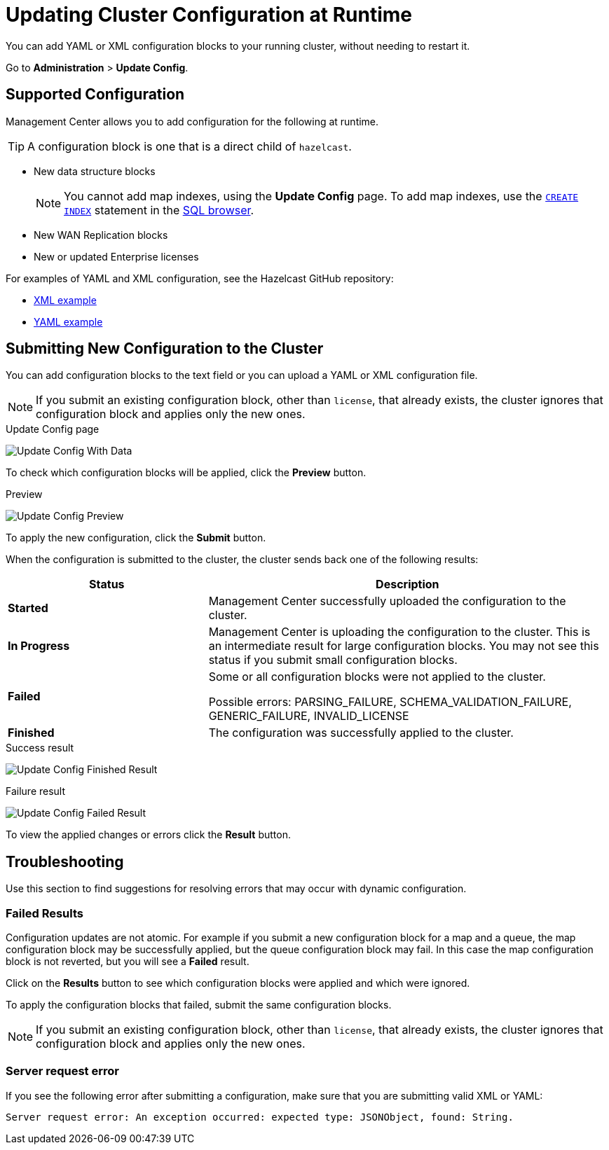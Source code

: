 = Updating Cluster Configuration at Runtime
:description: You can add YAML or XML configuration blocks to your running cluster, without needing to restart it.
:page-enterprise: true

{description}

Go to *Administration* > *Update Config*.

== Supported Configuration

Management Center allows you to add configuration for the following at runtime.

TIP: A configuration block is one that is a direct child of `hazelcast`.

- New data structure blocks
+
NOTE: You cannot add map indexes, using the *Update Config* page. To add map indexes, use the xref:{page-latest-supported-hazelcast}@hazelcast:sql:create-index.adoc[`CREATE INDEX`] statement in the xref:tools:sql-browser.adoc[SQL browser].

- New WAN Replication blocks

- New or updated Enterprise licenses

For examples of YAML and XML configuration, see the Hazelcast GitHub repository:

ifdef::snapshot[]
- link:https://github.com/hazelcast/hazelcast/blob/master/hazelcast/src/main/resources/hazelcast-full-example.xml[XML example]

- https://github.com/hazelcast/hazelcast/blob/master/hazelcast/src/main/resources/hazelcast-full-example.yaml[YAML example]
endif::[]
ifndef::snapshot[]
- link:https://github.com/hazelcast/hazelcast/tree/{page-latest-supported-hazelcast}.z/hazelcast/src/main/resources/hazelcast-full-example.xml[XML example]

- link:https://github.com/hazelcast/hazelcast/tree/{page-latest-supported-hazelcast}.z/hazelcast/src/main/resources/hazelcast-full-example.yaml[YAML example]
endif::[]

== Submitting New Configuration to the Cluster 

You can add configuration blocks to the text field or you can upload a YAML or XML configuration file.

NOTE: If you submit an existing configuration block, other than `license`, 
that already exists, the cluster ignores that configuration block and applies only the new ones.

.Update Config page
image:ROOT:UpdateConfigData.png[Update Config With Data]

To check which configuration blocks will be applied, click the *Preview* button.

.Preview
image:ROOT:UpdateConfigPreview.png[Update Config Preview]

To apply the new configuration, click the *Submit* button.

When the configuration is submitted to the cluster, the cluster sends back one of the following results:

[cols="1s,2a"]
|===
|Status|Description

|Started
|Management Center successfully uploaded the configuration to the cluster.

|In Progress
|Management Center is uploading the configuration to the cluster. This is an intermediate result for large configuration blocks. You may not see this status if you submit small configuration blocks.

|Failed
|Some or all configuration blocks were not applied to the cluster.

Possible errors: PARSING_FAILURE, SCHEMA_VALIDATION_FAILURE, GENERIC_FAILURE, INVALID_LICENSE

|Finished
|The configuration was successfully applied to the cluster.
|===

.Success result
image:ROOT:UpdateConfigFinishedResult.png[Update Config Finished Result]

.Failure result
image:ROOT:UpdateConfigResult.png[Update Config Failed Result]

To view the applied changes or errors click the *Result* button.

== Troubleshooting

Use this section to find suggestions for resolving errors that may occur with dynamic configuration.

=== Failed Results

Configuration updates are not atomic. For example if you submit a new configuration block for a map and a queue, the map configuration block may be successfully applied, but the queue configuration block may fail. In this case the map configuration block is not reverted, but you will see a *Failed* result.

Click on the *Results* button to see which configuration blocks were applied and which were ignored.

To apply the configuration blocks that failed, submit the same configuration blocks.

NOTE: If you submit an existing configuration block, other than `license`, 
that already exists, the cluster ignores that configuration block and applies only the new ones.

=== Server request error

If you see the following error after submitting a configuration, make sure that you are submitting valid XML or YAML:

```
Server request error: An exception occurred: expected type: JSONObject, found: String.
```